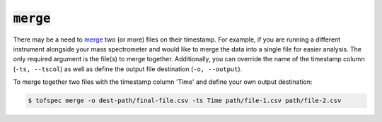 :code:`merge`
=======================

.. raw:: html

    <embed>
        <hr>
    </embed>

There may be a need to `merge <../api/cli.html#tofspec-merge>`_ two (or more) files on their timestamp. For example, if you are running
a different instrument alongside your mass spectrometer and would like to merge the data into a 
single file for easier analysis. The only required argument is the file(s) to merge together. Additionally,
you can override the name of the timestamp column (``-ts, --tscol``) as well as define the output file 
destination (``-o, --output``).

To merge together two files with the timestamp column 'Time' and define your own output destination:

.. code-block:: shell

    $ tofspec merge -o dest-path/final-file.csv -ts Time path/file-1.csv path/file-2.csv